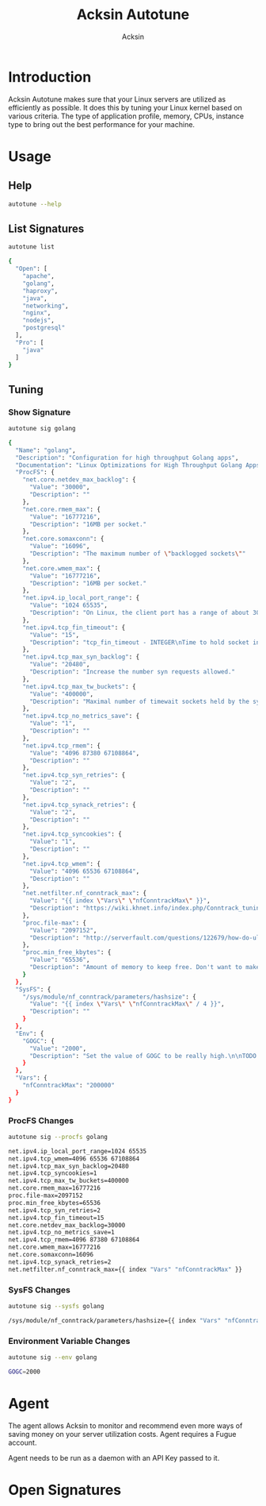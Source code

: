#+TITLE: Acksin Autotune
#+AUTHOR: Acksin
#+OPTIONS: html-postamble:nil body-only: t

#+begin_quote

#+end_quote

* Introduction

Acksin Autotune makes sure that your Linux servers are utilized as
efficiently as possible. It does this by tuning your Linux kernel
based on various criteria. The type of application profile, memory,
CPUs, instance type to bring out the best performance for your
machine.

* Usage

** Help
#+begin_src sh
autotune --help
#+end_src

** List Signatures

#+begin_src sh :results output code :exports both
autotune list
#+end_src

#+RESULTS:
#+BEGIN_SRC sh
{
  "Open": [
    "apache",
    "golang",
    "haproxy",
    "java",
    "networking",
    "nginx",
    "nodejs",
    "postgresql"
  ],
  "Pro": [
    "java"
  ]
}
#+END_SRC


** Tuning

*** Show Signature

#+begin_src sh :results output code :exports both
autotune sig golang
#+end_src

#+RESULTS:
#+BEGIN_SRC sh
{
  "Name": "golang",
  "Description": "Configuration for high throughput Golang apps",
  "Documentation": "Linux Optimizations for High Throughput Golang Apps\n\nGo applications have unique characteristics which require certain\nLinux kernel tuning to achieve high throughput.\n\nGo's Utilization Profile\n\nCPU will not be a bottleneck with Golang applications. Our research\nshows that applications, even those that utilize CGO, do no see CPU be\na bottleneck. The places where performance become bottlenecks are the\nfollowing:\n\n - Garbage Collection\n - Default ulimits\n - Networking\n\nAssumptions\n\nWe will be under the assumption that there will be one primary Go\napplication running on the machine and can have access to all of the\nresources. We also assume that we want high network throughput as the\ngoal is to have high response rate. We want to be able to handle\nmillions of requests.\n\nGC Optimizations\n\nFor all intents and purposes we should be able to increase the GOGC to\na number based on the size of the machine. If I am using a m4.large\ninstance on Amazon I use GOGC=10000. The higher the GOGC value the\nless frequent the Garbage Collection will run. Further, since we are\noptimizing the server to be heavily utilized for a primary Golang\nservice we want to use up all the RAM available to us.\n\nUlimits\n\nUlimits are a security mechanism in POSIX based systems which gives\neach user a certain amount of allocation of various\nresources. However, the resource we are concerned with is file\ndescriptors. (ulimit -n) Since a file descriptor can be a file or a\nsocket we can quickly saturate how many connections an app not running\nas root can use. Further, the default open files ulimit on an Ubuntu\nServer 14.04 are ridiculously low at 1024.\n\nThe server will reach network saturation quickly if this is not dealt\nwith. Further, since we want to optimize for the single Golang\napplication we will give every user on the Linux machine unlimited\nopen files.\n\n# Networking\n\nhttps://engineering.gosquared.com/optimising-nginx-node-js-and-networking-for-heavy-workloads\n\nNewGolangConfig returns the configuration for applications written\nin Go. There is an assumption that the application is going to use\nall the memory on the system as well it being a high throughput\nnetwork application.\n",
  "ProcFS": {
    "net.core.netdev_max_backlog": {
      "Value": "30000",
      "Description": ""
    },
    "net.core.rmem_max": {
      "Value": "16777216",
      "Description": "16MB per socket."
    },
    "net.core.somaxconn": {
      "Value": "16096",
      "Description": "The maximum number of \"backlogged sockets\""
    },
    "net.core.wmem_max": {
      "Value": "16777216",
      "Description": "16MB per socket."
    },
    "net.ipv4.ip_local_port_range": {
      "Value": "1024 65535",
      "Description": "On Linux, the client port has a range of about 30,000 ports. This\nmeans that only 30,000 connections can be established between the\nweb server and the load-balancer every minute, so about 500\nconnections per second. We can increase the amount of available\nports.\n"
    },
    "net.ipv4.tcp_fin_timeout": {
      "Value": "15",
      "Description": "tcp_fin_timeout - INTEGER\nTime to hold socket in state FIN-WAIT-2, if it was closed\nby our side. Peer can be broken and never close its side,\nor even died unexpectedly. Default value is 60sec.\nUsual value used in 2.2 was 180 seconds, you may restore\nit, but remember that if your machine is even underloaded WEB server,\nyou risk to overflow memory with kilotons of dead sockets,\nFIN-WAIT-2 sockets are less dangerous than FIN-WAIT-1,\nbecause they eat maximum 1.5K of memory, but they tend\nto live longer. Cf. tcp_max_orphans.\n"
    },
    "net.ipv4.tcp_max_syn_backlog": {
      "Value": "20480",
      "Description": "Increase the number syn requests allowed."
    },
    "net.ipv4.tcp_max_tw_buckets": {
      "Value": "400000",
      "Description": "Maximal number of timewait sockets held by the system\nsimultaneously. If this number is exceeded time-wait socket\nis immediately destroyed and a warning is printed. This\nlimit exists only to prevent simple DoS attacks, you must\nnot lower the limit artificially, but rather increase it\n(probably, after increasing installed memory), if network\nconditions require more than the default value.\n"
    },
    "net.ipv4.tcp_no_metrics_save": {
      "Value": "1",
      "Description": ""
    },
    "net.ipv4.tcp_rmem": {
      "Value": "4096 87380 67108864",
      "Description": ""
    },
    "net.ipv4.tcp_syn_retries": {
      "Value": "2",
      "Description": ""
    },
    "net.ipv4.tcp_synack_retries": {
      "Value": "2",
      "Description": ""
    },
    "net.ipv4.tcp_syncookies": {
      "Value": "1",
      "Description": ""
    },
    "net.ipv4.tcp_wmem": {
      "Value": "4096 65536 67108864",
      "Description": ""
    },
    "net.netfilter.nf_conntrack_max": {
      "Value": "{{ index \"Vars\" \"nfConntrackMax\" }}",
      "Description": "https://wiki.khnet.info/index.php/Conntrack_tuning\nnf_conntrack. This max should usually double the value of\nthe previous number.\n"
    },
    "proc.file-max": {
      "Value": "2097152",
      "Description": "http://serverfault.com/questions/122679/how-do-ulimit-n-and-proc-sys-fs-file-max-differ\nThis needs to be higher.\n"
    },
    "proc.min_free_kbytes": {
      "Value": "65536",
      "Description": "Amount of memory to keep free. Don't want to make this too high\nas Linux will spend more time trying to reclaim memory.\n"
    }
  },
  "SysFS": {
    "/sys/module/nf_conntrack/parameters/hashsize": {
      "Value": "{{ index \"Vars\" \"nfConntrackMax\" / 4 }}",
      "Description": ""
    }
  },
  "Env": {
    "GOGC": {
      "Value": "2000",
      "Description": "Set the value of GOGC to be really high.\n\nTODO: Consider how this is being used as part of a bigger\nsetting. Based on RAM etc.\n"
    }
  },
  "Vars": {
    "nfConntrackMax": "200000"
  }
}
#+END_SRC

*** ProcFS Changes

 #+begin_src sh :results output code :exports both
 autotune sig --procfs golang
 #+end_src

 #+RESULTS:
 #+BEGIN_SRC sh
 net.ipv4.ip_local_port_range=1024 65535
 net.ipv4.tcp_wmem=4096 65536 67108864
 net.ipv4.tcp_max_syn_backlog=20480
 net.ipv4.tcp_syncookies=1
 net.ipv4.tcp_max_tw_buckets=400000
 net.core.rmem_max=16777216
 proc.file-max=2097152
 proc.min_free_kbytes=65536
 net.ipv4.tcp_syn_retries=2
 net.ipv4.tcp_fin_timeout=15
 net.core.netdev_max_backlog=30000
 net.ipv4.tcp_no_metrics_save=1
 net.ipv4.tcp_rmem=4096 87380 67108864
 net.core.wmem_max=16777216
 net.core.somaxconn=16096
 net.ipv4.tcp_synack_retries=2
 net.netfilter.nf_conntrack_max={{ index "Vars" "nfConntrackMax" }}
 #+END_SRC

*** SysFS Changes

 #+begin_src sh :results output code :exports both
 autotune sig --sysfs golang
 #+end_src

 #+RESULTS:
 #+BEGIN_SRC sh
 /sys/module/nf_conntrack/parameters/hashsize={{ index "Vars" "nfConntrackMax" / 4 }}
 #+END_SRC

*** Environment Variable Changes

 #+begin_src sh :results output code :exports both
 autotune sig --env golang
 #+end_src

 #+RESULTS:
 #+BEGIN_SRC sh
 GOGC=2000
 #+END_SRC


* Agent

The agent allows Acksin to monitor and recommend even more ways of
saving money on your server utilization costs. Agent requires a Fugue
account.

Agent needs to be run as a daemon with an API Key passed to it.

* Open Signatures

#+begin_src ruby :results output drawer :exports results
  require 'json'

  sigs = JSON.parse(`./autotune list`)

  sigs["Open"].each do |s|
    sigInfo = JSON.parse(`./autotune sig --deps #{s}`)

    puts "** #{sigInfo["Name"]}"
    puts
    puts sigInfo["Documentation"]
    puts
    if !sigInfo["ProcFS"].nil? || !sigInfo["SysFS"].nil?
      puts "*** Kernel"
      unless sigInfo["ProcFS"].nil?
        puts
        puts "#+ATTR_HTML: :class table"
        puts "|ProcFS Key|Value|Description|"
        sigInfo["ProcFS"].each do |k, v|
          puts "|=#{k}=|=#{v["Value"]}=|#{v["Description"].gsub("\n", ' ')}|"
        end
      end
      unless sigInfo["SysFS"].nil?
        puts
        puts "#+ATTR_HTML: :class table"
        puts "|SysFS Key|Value|Description|"
        sigInfo["SysFS"].each do |k, v|
          puts "|=#{k}=|=#{v["Value"]}=|#{v["Description"].gsub("\n", ' ')}|"
        end
      end
    end

    if !sigInfo["Env"].nil?
      puts "*** Environment Variables"
      puts
      puts "#+ATTR_HTML: :class table"
      puts "| <10> | <8> ||"
      sigInfo["Env"].each do |k, v|
        puts "|=#{k}=|=#{v["Value"]}=|#{v["Description"].gsub("\n", ' ')}|"
      end
    end

    if !!sigInfo["Deps"] && !sigInfo["Deps"].empty?
      puts "*** Dependencies"
      puts
      sigInfo["Deps"].each do |k|
        puts " - [[#{k}][#{k}]]"
      end
      puts
    end
  end
#+end_src

#+RESULTS:
:RESULTS:
** apache

NewApacheConfig returns the configuration for the Apache HTTP Server.
TODO: Eventually it should be split into apache2-mpm and
apache2-fork.

*** Kernel

#+ATTR_HTML: :class table
|ProcFS Key|Value|Description|
|=kernel.sched_autogroup_enabled=|=0=||
|=kernel.sched_migration_cost_ns=|=5000000=||
*** Dependencies

 - [[networking][networking]]

** golang

Linux Optimizations for High Throughput Golang Apps

Go applications have unique characteristics which require certain
Linux kernel tuning to achieve high throughput.

Go's Utilization Profile

CPU will not be a bottleneck with Golang applications. Our research
shows that applications, even those that utilize CGO, do no see CPU be
a bottleneck. The places where performance become bottlenecks are the
following:

 - Garbage Collection
 - Default ulimits
 - Networking

Assumptions

We will be under the assumption that there will be one primary Go
application running on the machine and can have access to all of the
resources. We also assume that we want high network throughput as the
goal is to have high response rate. We want to be able to handle
millions of requests.

GC Optimizations

For all intents and purposes we should be able to increase the GOGC to
a number based on the size of the machine. If I am using a m4.large
instance on Amazon I use GOGC=10000. The higher the GOGC value the
less frequent the Garbage Collection will run. Further, since we are
optimizing the server to be heavily utilized for a primary Golang
service we want to use up all the RAM available to us.

Ulimits

Ulimits are a security mechanism in POSIX based systems which gives
each user a certain amount of allocation of various
resources. However, the resource we are concerned with is file
descriptors. (ulimit -n) Since a file descriptor can be a file or a
socket we can quickly saturate how many connections an app not running
as root can use. Further, the default open files ulimit on an Ubuntu
Server 14.04 are ridiculously low at 1024.

The server will reach network saturation quickly if this is not dealt
with. Further, since we want to optimize for the single Golang
application we will give every user on the Linux machine unlimited
open files.

# Networking

https://engineering.gosquared.com/optimising-nginx-node-js-and-networking-for-heavy-workloads

NewGolangConfig returns the configuration for applications written
in Go. There is an assumption that the application is going to use
all the memory on the system as well it being a high throughput
network application.

*** Environment Variables

#+ATTR_HTML: :class table
| <10> | <8> ||
|=GOGC=|=2000=|Set the value of GOGC to be really high.  TODO: Consider how this is being used as part of a bigger setting. Based on RAM etc. |
*** Dependencies

 - [[networking][networking]]

** haproxy



*** Dependencies

 - [[networking][networking]]

** java



*** Dependencies

 - [[networking][networking]]

** networking

Many of these settings were from the following places:
  - http://vincent.bernat.im/en/blog/2014-tcp-time-wait-state-linux.html
  - https://rtcamp.com/tutorials/linux/sysctl-conf/
  - https://fasterdata.es.net/host-tuning/linux/
  - http://cherokee-project.com/doc/other_os_tuning.html
  - https://easyengine.io/tutorials/linux/sysctl-conf/
TODO: These setting are sort of set in stone but I feel that they
can adapt as the system is being used. We don't have to set them to
the values but we can migrate and change as we learn more about the
system and tune it appropriately.

*** Kernel

#+ATTR_HTML: :class table
|ProcFS Key|Value|Description|
|=net.core.netdev_max_backlog=|=30000=||
|=net.core.rmem_max=|=16777216=|16MB per socket.|
|=net.core.somaxconn=|=16096=|The maximum number of "backlogged sockets"|
|=net.core.wmem_max=|=16777216=|16MB per socket.|
|=net.ipv4.ip_local_port_range=|=1024 65535=|On Linux, the client port has a range of about 30,000 ports. This means that only 30,000 connections can be established between the web server and the load-balancer every minute, so about 500 connections per second. We can increase the amount of available ports. |
|=net.ipv4.tcp_fin_timeout=|=15=|tcp_fin_timeout - INTEGER Time to hold socket in state FIN-WAIT-2, if it was closed by our side. Peer can be broken and never close its side, or even died unexpectedly. Default value is 60sec. Usual value used in 2.2 was 180 seconds, you may restore it, but remember that if your machine is even underloaded WEB server, you risk to overflow memory with kilotons of dead sockets, FIN-WAIT-2 sockets are less dangerous than FIN-WAIT-1, because they eat maximum 1.5K of memory, but they tend to live longer. Cf. tcp_max_orphans. |
|=net.ipv4.tcp_max_syn_backlog=|=20480=|Increase the number syn requests allowed.|
|=net.ipv4.tcp_max_tw_buckets=|=400000=|Maximal number of timewait sockets held by the system simultaneously. If this number is exceeded time-wait socket is immediately destroyed and a warning is printed. This limit exists only to prevent simple DoS attacks, you must not lower the limit artificially, but rather increase it (probably, after increasing installed memory), if network conditions require more than the default value. |
|=net.ipv4.tcp_no_metrics_save=|=1=||
|=net.ipv4.tcp_rmem=|=4096 87380 67108864=||
|=net.ipv4.tcp_syn_retries=|=2=||
|=net.ipv4.tcp_synack_retries=|=2=||
|=net.ipv4.tcp_syncookies=|=1=||
|=net.ipv4.tcp_wmem=|=4096 65536 67108864=||
|=net.netfilter.nf_conntrack_max=|={{ index "Vars" "nfConntrackMax" }}=|https://wiki.khnet.info/index.php/Conntrack_tuning nf_conntrack. This max should usually double the value of the previous number. |
|=proc.file-max=|=2097152=|http://serverfault.com/questions/122679/how-do-ulimit-n-and-proc-sys-fs-file-max-differ This needs to be higher. |
|=proc.min_free_kbytes=|=65536=|Amount of memory to keep free. Don't want to make this too high as Linux will spend more time trying to reclaim memory. |

#+ATTR_HTML: :class table
|SysFS Key|Value|Description|
|=/sys/module/nf_conntrack/parameters/hashsize=|={{ index "Vars" "nfConntrackMax" / 4 }}=||
** nginx



*** Dependencies

 - [[networking][networking]]

** nodejs



*** Dependencies

 - [[networking][networking]]

** postgresql

http://www.postgresql.org/message-id/50E4AAB1.9040902@optionshouse.com
http://www.postgresql.org/docs/9.1/static/kernel-resources.html

*** Kernel

#+ATTR_HTML: :class table
|ProcFS Key|Value|Description|
|=kernel.sched_autogroup_enabled=|=0=||
|=kernel.sched_migration_cost_ns=|=5000000=||
|=kernel.shmall=|=4194304=||
|=kernel.shmmax=|=17179869184=||
:END:
